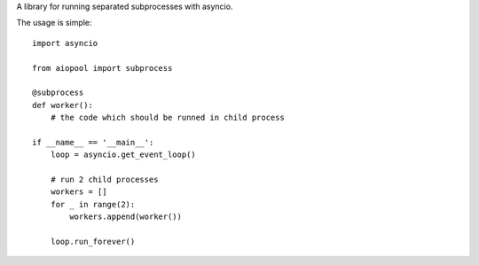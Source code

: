 A library for running separated subprocesses with asyncio.

The usage is simple::

    import asyncio
    
    from aiopool import subprocess
    
    @subprocess
    def worker():
        # the code which should be runned in child process
        
    if __name__ == '__main__':
        loop = asyncio.get_event_loop()
        
        # run 2 child processes
        workers = []
        for _ in range(2):
            workers.append(worker())
            
        loop.run_forever()
